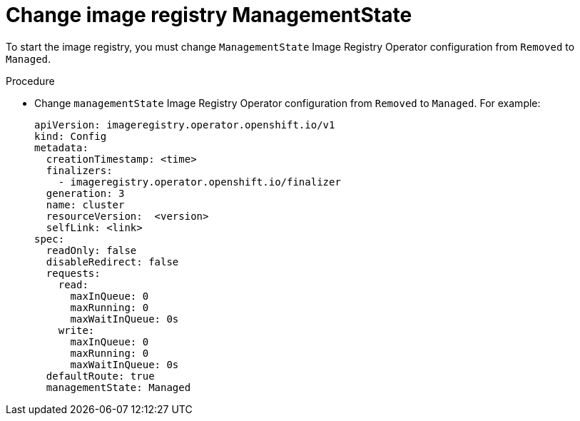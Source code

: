 // Module included in the following assemblies:
//
// * installing/installing_bare_metal/installing-bare-metal.adoc
// * installing/installing_bare_metal/installing-restricted-networks-bare-metal.adoc
// * installing/installing_vsphere/installing-restricted-networks-vsphere.adoc
// * installing/installing_vsphere/installing-vsphere.adoc
// * registry/configuring_registry_storage/configuring-registry-storage-baremetal.adoc
// * registry/configuring_registry_storage/configuring-registry-storage-vsphere.adoc
// * cnv/cnv_virtual_machines/cnv_importing_vms/cnv-importing-vmware-vm.adoc

[id="registry-change-management-state_{context}"]
= Change image registry ManagementState

To start the image registry, you must change `ManagementState` Image Registry Operator configuration from `Removed` to `Managed`.

.Procedure

* Change `managementState` Image Registry Operator configuration from `Removed` to `Managed`. For example:
+
[source,yaml]
----
apiVersion: imageregistry.operator.openshift.io/v1
kind: Config
metadata:
  creationTimestamp: <time>
  finalizers:
    - imageregistry.operator.openshift.io/finalizer
  generation: 3
  name: cluster
  resourceVersion:  <version>
  selfLink: <link>
spec:
  readOnly: false
  disableRedirect: false
  requests:
    read:
      maxInQueue: 0
      maxRunning: 0
      maxWaitInQueue: 0s
    write:
      maxInQueue: 0
      maxRunning: 0
      maxWaitInQueue: 0s
  defaultRoute: true
  managementState: Managed
----
